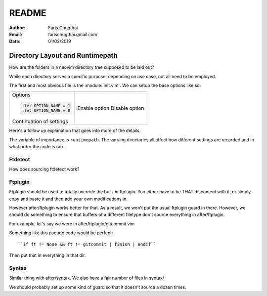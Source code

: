 README
========

:Author: Faris Chugthai
:Email: farischugthai.gmail.com
:Date: 01/02/2019

Directory Layout and Runtimepath
---------------------------------

How are the folders in a neovim directory tree supposed to be laid out?

While each directory serves a specific purpose, depending on use case, not all
need to be employed.

The first and most obvious file is the :module:`init.vim`. We can setup the base
options like so:

+--------------------------+----------------+
| Options                  |                |
|                          |                |
| .. code-block:: vim      |                |
|                          |                |
|    :let OPTION_NAME = 1  | Enable option  |
|    :let OPTION_NAME = 0  | Disable option |
|                          |                |
|                          |                |
| Continuation of settings |                |
+--------------------------+----------------+

Here's a follow up explanation that goes into more of the details.

The variable of importance is ``runtimepath``. The varying directories all
affect how different settings are recorded and in what order the code is ran.

Ftdetect
~~~~~~~~

How does sourcing ftdetect work?

Ftplugin
~~~~~~~~

Ftplugin should be used to totally override the built-in ftplugin. You either
have to be THAT discontent with it, or simply copy and paste it and then
add your own modifications in.

However after/ftplugin works better for that. As a result, we won't put the
usual ftplugin guard in there. However, we should do something to ensure
that buffers of a different filetype don't source everything in after/ftplugin.

For example, let's say we were in after/ftplugin/gitcommit.vim

Something like this pseudo code would be perfect::

    ``if ft != None && ft != gitcommit | finish | endif``

Then put that in everything in that dir.

Syntax
~~~~~~

Similar thing with after/syntax. We also have a fair number of files in syntax/

We should probably set up some kind of guard so that it doesn't source a dozen
times.
